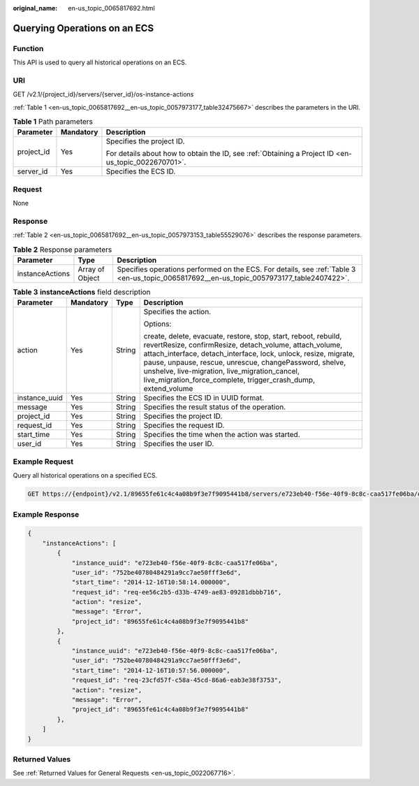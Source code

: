 :original_name: en-us_topic_0065817692.html

.. _en-us_topic_0065817692:

Querying Operations on an ECS
=============================

Function
--------

This API is used to query all historical operations on an ECS.

URI
---

GET /v2.1/{project_id}/servers/{server_id}/os-instance-actions

:ref:`Table 1 <en-us_topic_0065817692__en-us_topic_0057973177_table32475667>` describes the parameters in the URI.

.. _en-us_topic_0065817692__en-us_topic_0057973177_table32475667:

.. table:: **Table 1** Path parameters

   +-----------------------+-----------------------+-----------------------------------------------------------------------------------------------------+
   | Parameter             | Mandatory             | Description                                                                                         |
   +=======================+=======================+=====================================================================================================+
   | project_id            | Yes                   | Specifies the project ID.                                                                           |
   |                       |                       |                                                                                                     |
   |                       |                       | For details about how to obtain the ID, see :ref:`Obtaining a Project ID <en-us_topic_0022670701>`. |
   +-----------------------+-----------------------+-----------------------------------------------------------------------------------------------------+
   | server_id             | Yes                   | Specifies the ECS ID.                                                                               |
   +-----------------------+-----------------------+-----------------------------------------------------------------------------------------------------+

Request
-------

None

Response
--------

:ref:`Table 2 <en-us_topic_0065817692__en-us_topic_0057973153_table55529076>` describes the response parameters.

.. _en-us_topic_0065817692__en-us_topic_0057973153_table55529076:

.. table:: **Table 2** Response parameters

   +-----------------+-----------------+-------------------------------------------------------------------------------------------------------------------------------------------+
   | Parameter       | Type            | Description                                                                                                                               |
   +=================+=================+===========================================================================================================================================+
   | instanceActions | Array of Object | Specifies operations performed on the ECS. For details, see :ref:`Table 3 <en-us_topic_0065817692__en-us_topic_0057973177_table2407422>`. |
   +-----------------+-----------------+-------------------------------------------------------------------------------------------------------------------------------------------+

.. _en-us_topic_0065817692__en-us_topic_0057973177_table2407422:

.. table:: **Table 3** **instanceActions** field description

   +-----------------+-----------------+-----------------+----------------------------------------------------------------------------------------------------------------------------------------------------------------------------------------------------------------------------------------------------------------------------------------------------------------------------------------------------------------------------+
   | Parameter       | Mandatory       | Type            | Description                                                                                                                                                                                                                                                                                                                                                                |
   +=================+=================+=================+============================================================================================================================================================================================================================================================================================================================================================================+
   | action          | Yes             | String          | Specifies the action.                                                                                                                                                                                                                                                                                                                                                      |
   |                 |                 |                 |                                                                                                                                                                                                                                                                                                                                                                            |
   |                 |                 |                 | Options:                                                                                                                                                                                                                                                                                                                                                                   |
   |                 |                 |                 |                                                                                                                                                                                                                                                                                                                                                                            |
   |                 |                 |                 | create, delete, evacuate, restore, stop, start, reboot, rebuild, revertResize, confirmResize, detach_volume, attach_volume, attach_interface, detach_interface, lock, unlock, resize, migrate, pause, unpause, rescue, unrescue, changePassword, shelve, unshelve, live-migration, live_migration_cancel, live_migration_force_complete, trigger_crash_dump, extend_volume |
   +-----------------+-----------------+-----------------+----------------------------------------------------------------------------------------------------------------------------------------------------------------------------------------------------------------------------------------------------------------------------------------------------------------------------------------------------------------------------+
   | instance_uuid   | Yes             | String          | Specifies the ECS ID in UUID format.                                                                                                                                                                                                                                                                                                                                       |
   +-----------------+-----------------+-----------------+----------------------------------------------------------------------------------------------------------------------------------------------------------------------------------------------------------------------------------------------------------------------------------------------------------------------------------------------------------------------------+
   | message         | Yes             | String          | Specifies the result status of the operation.                                                                                                                                                                                                                                                                                                                              |
   +-----------------+-----------------+-----------------+----------------------------------------------------------------------------------------------------------------------------------------------------------------------------------------------------------------------------------------------------------------------------------------------------------------------------------------------------------------------------+
   | project_id      | Yes             | String          | Specifies the project ID.                                                                                                                                                                                                                                                                                                                                                  |
   +-----------------+-----------------+-----------------+----------------------------------------------------------------------------------------------------------------------------------------------------------------------------------------------------------------------------------------------------------------------------------------------------------------------------------------------------------------------------+
   | request_id      | Yes             | String          | Specifies the request ID.                                                                                                                                                                                                                                                                                                                                                  |
   +-----------------+-----------------+-----------------+----------------------------------------------------------------------------------------------------------------------------------------------------------------------------------------------------------------------------------------------------------------------------------------------------------------------------------------------------------------------------+
   | start_time      | Yes             | String          | Specifies the time when the action was started.                                                                                                                                                                                                                                                                                                                            |
   +-----------------+-----------------+-----------------+----------------------------------------------------------------------------------------------------------------------------------------------------------------------------------------------------------------------------------------------------------------------------------------------------------------------------------------------------------------------------+
   | user_id         | Yes             | String          | Specifies the user ID.                                                                                                                                                                                                                                                                                                                                                     |
   +-----------------+-----------------+-----------------+----------------------------------------------------------------------------------------------------------------------------------------------------------------------------------------------------------------------------------------------------------------------------------------------------------------------------------------------------------------------------+

Example Request
---------------

Query all historical operations on a specified ECS.

.. code-block:: text

   GET https://{endpoint}/v2.1/89655fe61c4c4a08b9f3e7f9095441b8/servers/e723eb40-f56e-40f9-8c8c-caa517fe06ba/os-instance-actions

Example Response
----------------

.. code-block::

   {
       "instanceActions": [
           {
               "instance_uuid": "e723eb40-f56e-40f9-8c8c-caa517fe06ba",
               "user_id": "752be40780484291a9cc7ae50fff3e6d",
               "start_time": "2014-12-16T10:58:14.000000",
               "request_id": "req-ee56c2b5-d33b-4749-ae83-09281dbbb716",
               "action": "resize",
               "message": "Error",
               "project_id": "89655fe61c4c4a08b9f3e7f9095441b8"
           },
           {
               "instance_uuid": "e723eb40-f56e-40f9-8c8c-caa517fe06ba",
               "user_id": "752be40780484291a9cc7ae50fff3e6d",
               "start_time": "2014-12-16T10:57:56.000000",
               "request_id": "req-23cfd57f-c58a-45cd-86a6-eab3e38f3753",
               "action": "resize",
               "message": "Error",
               "project_id": "89655fe61c4c4a08b9f3e7f9095441b8"
           },
       ]
   }

Returned Values
---------------

See :ref:`Returned Values for General Requests <en-us_topic_0022067716>`.
